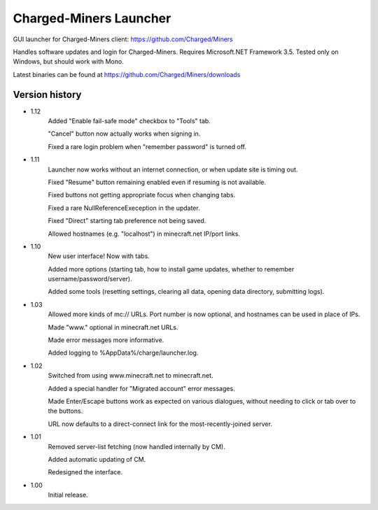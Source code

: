 ======
Charged-Miners Launcher
======

GUI launcher for Charged-Miners client: https://github.com/Charged/Miners

.. image:: http://i.imgur.com/FNy8v.png

Handles software updates and login for Charged-Miners.
Requires Microsoft.NET Framework 3.5.
Tested only on Windows, but should work with Mono.

Latest binaries can be found at https://github.com/Charged/Miners/downloads

---------------
 Version history
---------------
- 1.12
    Added "Enable fail-safe mode" checkbox to "Tools" tab.

    "Cancel" button now actually works when signing in.

    Fixed a rare login problem when "remember password" is turned off.

- 1.11
    Launcher now works without an internet connection, or when update site is timing out.

    Fixed "Resume" button remaining enabled even if resuming is not available.

    Fixed buttons not getting appropriate focus when changing tabs.

    Fixed a rare NullReferenceExeception in the updater.

    Fixed "Direct" starting tab preference not being saved.

    Allowed hostnames (e.g. "localhost") in minecraft.net IP/port links.

- 1.10
    New user interface! Now with tabs.

    Added more options (starting tab, how to install game updates, whether to remember username/password/server).

    Added some tools (resetting settings, clearing all data, opening data directory, submitting logs).

- 1.03
    Allowed more kinds of mc:// URLs. Port number is now optional, and hostnames can be used in place of IPs.

    Made "www." optional in minecraft.net URLs.

    Made error messages more informative.

    Added logging to %AppData%/charge/launcher.log.

- 1.02
    Switched from using www.minecraft.net to minecraft.net.

    Added a special handler for "Migrated account" error messages.

    Made Enter/Escape buttons work as expected on various dialogues, without needing to click or tab over to the buttons.

    URL now defaults to a direct-connect link for the most-recently-joined server.

- 1.01
    Removed server-list fetching (now handled internally by CM).

    Added automatic updating of CM.

    Redesigned the interface.

- 1.00
    Initial release.
